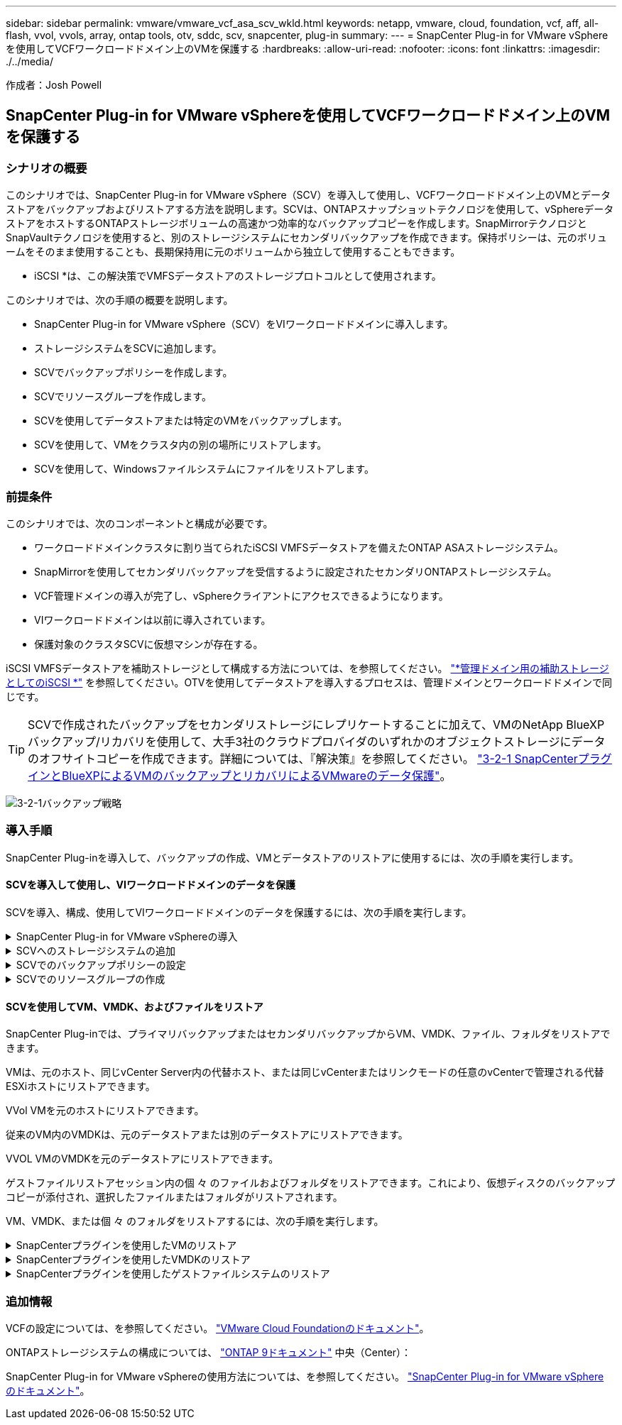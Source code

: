 ---
sidebar: sidebar 
permalink: vmware/vmware_vcf_asa_scv_wkld.html 
keywords: netapp, vmware, cloud, foundation, vcf, aff, all-flash, vvol, vvols, array, ontap tools, otv, sddc, scv, snapcenter, plug-in 
summary:  
---
= SnapCenter Plug-in for VMware vSphereを使用してVCFワークロードドメイン上のVMを保護する
:hardbreaks:
:allow-uri-read: 
:nofooter: 
:icons: font
:linkattrs: 
:imagesdir: ./../media/


[role="lead"]
作成者：Josh Powell



== SnapCenter Plug-in for VMware vSphereを使用してVCFワークロードドメイン上のVMを保護する



=== シナリオの概要

このシナリオでは、SnapCenter Plug-in for VMware vSphere（SCV）を導入して使用し、VCFワークロードドメイン上のVMとデータストアをバックアップおよびリストアする方法を説明します。SCVは、ONTAPスナップショットテクノロジを使用して、vSphereデータストアをホストするONTAPストレージボリュームの高速かつ効率的なバックアップコピーを作成します。SnapMirrorテクノロジとSnapVaultテクノロジを使用すると、別のストレージシステムにセカンダリバックアップを作成できます。保持ポリシーは、元のボリュームをそのまま使用することも、長期保持用に元のボリュームから独立して使用することもできます。

* iSCSI *は、この解決策でVMFSデータストアのストレージプロトコルとして使用されます。

このシナリオでは、次の手順の概要を説明します。

* SnapCenter Plug-in for VMware vSphere（SCV）をVIワークロードドメインに導入します。
* ストレージシステムをSCVに追加します。
* SCVでバックアップポリシーを作成します。
* SCVでリソースグループを作成します。
* SCVを使用してデータストアまたは特定のVMをバックアップします。
* SCVを使用して、VMをクラスタ内の別の場所にリストアします。
* SCVを使用して、Windowsファイルシステムにファイルをリストアします。




=== 前提条件

このシナリオでは、次のコンポーネントと構成が必要です。

* ワークロードドメインクラスタに割り当てられたiSCSI VMFSデータストアを備えたONTAP ASAストレージシステム。
* SnapMirrorを使用してセカンダリバックアップを受信するように設定されたセカンダリONTAPストレージシステム。
* VCF管理ドメインの導入が完了し、vSphereクライアントにアクセスできるようになります。
* VIワークロードドメインは以前に導入されています。
* 保護対象のクラスタSCVに仮想マシンが存在する。


iSCSI VMFSデータストアを補助ストレージとして構成する方法については、を参照してください。 link:vmware_vcf_asa_supp_mgmt_iscsi.html["*管理ドメイン用の補助ストレージとしてのiSCSI *"] を参照してください。OTVを使用してデータストアを導入するプロセスは、管理ドメインとワークロードドメインで同じです。


TIP: SCVで作成されたバックアップをセカンダリストレージにレプリケートすることに加えて、VMのNetApp BlueXPバックアップ/リカバリを使用して、大手3社のクラウドプロバイダのいずれかのオブジェクトストレージにデータのオフサイトコピーを作成できます。詳細については、『解決策』を参照してください。 link:../ehc/bxp-scv-hybrid-solution.html["3-2-1 SnapCenterプラグインとBlueXPによるVMのバックアップとリカバリによるVMwareのデータ保護"]。

image:vmware-vcf-asa-image108.png["3-2-1バックアップ戦略"]



=== 導入手順

SnapCenter Plug-inを導入して、バックアップの作成、VMとデータストアのリストアに使用するには、次の手順を実行します。



==== SCVを導入して使用し、VIワークロードドメインのデータを保護

SCVを導入、構成、使用してVIワークロードドメインのデータを保護するには、次の手順を実行します。

.SnapCenter Plug-in for VMware vSphereの導入
[%collapsible]
====
SnapCenter Plug-inはVCF管理ドメインでホストされますが、VIワークロードドメインのvCenterに登録されます。vCenterインスタンスごとに1つのSCVインスタンスが必要です。また、ワークロードドメインには、1つのvCenterインスタンスで管理される複数のクラスタを含めることができることに注意してください。

vCenterクライアントで次の手順を実行して、SCVをVIワークロードドメインに導入します。

. NetApp Support Siteのダウンロード領域からSCV導入用のOVAファイルをダウンロードします。 link:https://mysupport.netapp.com/site/products/all/details/scv/downloads-tab["*ここ*"]。
. 管理ドメインの[vCenter Client]で、*[Deploy OVF Template...]*を選択します。
+
image:vmware-vcf-asa-image46.png["OVFテンプレートの導入..."]

+
｛nbsp｝

. [Deploy OVF Template]ウィザードで、*[Local file]*ラジオボタンをクリックし、以前にダウンロードしたOVFテンプレートのアップロードを選択します。[次へ]*をクリックして続行します。
+
image:vmware-vcf-asa-image47.png["OVFテンプレートの選択"]

+
｛nbsp｝

. [名前とフォルダの選択]*ページで、SCVデータブローカーVMの名前と管理ドメイン上のフォルダを指定します。[次へ]*をクリックして続行します。
. [コンピューティングリソースの選択]*ページで、VMのインストール先となる管理ドメインクラスタまたはクラスタ内の特定のESXiホストを選択します。
. OVFテンプレートに関する情報を*[Review details]*ページで確認し、*[Licensing agreements]*ページのライセンス条項に同意します。
. [ストレージの選択]*ページで、VMをインストールするデータストアを選択し、*仮想ディスクの形式*と* VMストレージポリシー*を選択します。この解決策では、このドキュメントの別のセクションで以前に導入したONTAPストレージシステム上のiSCSI VMFSデータストアにVMをインストールします。[次へ]*をクリックして続行します。
+
image:vmware-vcf-asa-image48.png["OVFテンプレートの選択"]

+
｛nbsp｝

. [ネットワークの選択]*ページで、ワークロードドメインvCenterアプライアンスおよびプライマリとセカンダリの両方のONTAPストレージシステムと通信できる管理ネットワークを選択します。
+
image:vmware-vcf-asa-image49.png["管理ネットワークを選択"]

+
｛nbsp｝

. [Customize template*（テンプレートのカスタマイズ）]ページで、導入に必要なすべての情報を入力します。
+
** FQDNまたはIP、およびワークロードドメインvCenterアプライアンスのクレデンシャル。
** SCV管理アカウントのクレデンシャル。
** SCVメンテナンスアカウントのクレデンシャル。
** IPv4ネットワークプロパティの詳細（IPv6を使用することもできます）。
** 日付と時刻の設定。
+
[次へ]*をクリックして続行します。

+
image:vmware-vcf-asa-image50.png["管理ネットワークを選択"]

+
image:vmware-vcf-asa-image51.png["管理ネットワークを選択"]

+
image:vmware-vcf-asa-image52.png["管理ネットワークを選択"]

+
｛nbsp｝



. 最後に、[Ready to Complete]ページ*ですべての設定を確認し、[Finish]をクリックして導入を開始します。


====
.SCVへのストレージシステムの追加
[%collapsible]
====
SnapCenter Plug-inをインストールしたら、次の手順を実行してSCVにストレージシステムを追加します。

. SCVには、vSphere Clientのメインメニューからアクセスできます。
+
image:vmware-vcf-asa-image53.png["SnapCenterプラグインを開く"]

+
｛nbsp｝

. SCV UIインターフェイスの上部で、保護するvSphereクラスタに一致する正しいSCVインスタンスを選択します。
+
image:vmware-vcf-asa-image54.png["正しいインスタンスを選択してください"]

+
｛nbsp｝

. 左側のメニューで*[ストレージシステム]*に移動し、*[追加]*をクリックして開始します。
+
image:vmware-vcf-asa-image55.png["新しいストレージシステムの追加"]

+
｛nbsp｝

. [ストレージシステムの追加]*フォームで、追加するONTAPストレージシステムのIPアドレスとクレデンシャルを入力し、*[追加]*をクリックして操作を完了します。
+
image:vmware-vcf-asa-image56.png["ストレージシステムのクレデンシャルの入力"]

+
｛nbsp｝

. セカンダリバックアップターゲットとして使用するすべてのシステムを含め、管理する追加のストレージシステムについて、この手順を繰り返します。


====
.SCVでのバックアップポリシーの設定
[%collapsible]
====
SCVバックアップポリシーの作成の詳細については、を参照してください。 link:https://docs.netapp.com/us-en/sc-plugin-vmware-vsphere/scpivs44_create_backup_policies_for_vms_and_datastores.html["VM とデータストアのバックアップポリシーの作成"]。

新しいバックアップポリシーを作成するには、次の手順を実行します。

. 左側のメニューから*[Policies]*を選択し、*[Create]*をクリックして開始します。
+
image:vmware-vcf-asa-image57.png["新しいポリシーを作成する"]

+
｛nbsp｝

. [新しいバックアップポリシー]*フォームで、ポリシーの*[名前]*と*[概要]*、バックアップを実行する*頻度*、および*保持期間を指定する*保持*期間を指定します。
+
*ロック期間* ONTAP SnapLock機能を有効にして、改ざん防止スナップショットを作成し、ロック期間を設定できます。

+
[レプリケーション]*では、ONTAPストレージボリュームの基盤となるSnapMirror関係またはSnapVault関係を更新する場合に選択します。

+

TIP: SnapMirrorとSnapVaultのレプリケーションは、どちらもONTAPのSnapMirrorテクノロジを使用してストレージボリュームをセカンダリストレージシステムに非同期でレプリケートするという点で似ています。これにより、保護とセキュリティが強化されます。SnapMirror関係の場合、SCVバックアップポリシーで指定された保持スケジュールによって、プライマリボリュームとセカンダリボリュームの両方の保持が制御されます。SnapVault関係では、セカンダリストレージシステムに長期的な保持スケジュールや異なる保持スケジュールを設定するために、別の保持スケジュールを設定できます。この場合、SCVバックアップポリシーおよびセカンダリボリュームに関連付けられたポリシーでSnapshotラベルが指定され、独立した保持スケジュールを適用するボリュームが特定されます。

+
その他の詳細オプションを選択し、*[追加]*をクリックしてポリシーを作成します。

+
image:vmware-vcf-asa-image58.png["ポリシーの詳細を入力"]



====
.SCVでのリソースグループの作成
[%collapsible]
====
SCVリソースグループの作成の詳細については、を参照してください。 link:https://docs.netapp.com/us-en/sc-plugin-vmware-vsphere/scpivs44_create_resource_groups_for_vms_and_datastores.html["リソースグループを作成する"]。

新しいリソースグループを作成するには、次の手順を実行します。

. 左側のメニューから*[リソースグループ]*を選択し、*[作成]*をクリックして開始します。
+
image:vmware-vcf-asa-image59.png["新しいリソースグループを作成する"]

+
｛nbsp｝

. [General info & notification]*ページで、リソースグループの名前、通知設定、およびSnapshotの命名に関するその他のオプションを指定します。
. [リソース]ページで、リソースグループで保護するデータストアとVMを選択します。[次へ]*をクリックして続行します。
+

TIP: 特定のVMだけを選択した場合でも、データストア全体が常にバックアップされます。これは、ONTAPがデータストアをホストしているボリュームのSnapshotを作成するためです。ただし、バックアップに特定のVMのみを選択すると、そのVMのみにリストアする機能が制限されることに注意してください。

+
image:vmware-vcf-asa-image60.png["バックアップするリソースを選択"]

+
｛nbsp｝

. [スパニングディスク]ページで、複数のデータストアにまたがるVMDKを使用したVMの処理方法を選択します。[次へ]*をクリックして続行します。
+
image:vmware-vcf-asa-image61.png["[スパニングデータストア]オプションを選択"]

+
｛nbsp｝

. [ポリシー]*ページで、以前に作成したポリシーを1つ以上選択し、このリソースグループで使用します。  [次へ]*をクリックして続行します。
+
image:vmware-vcf-asa-image62.png["ポリシーの選択"]

+
｛nbsp｝

. [スケジュール]ページで、スケジュールと時刻を設定してバックアップを実行するタイミングを設定します。[次へ]*をクリックして続行します。
+
image:vmware-vcf-asa-image63.png["スケジュールの選択 "]

+
｛nbsp｝

. 最後に、*[Summary]*を確認し、*[Finish]*をクリックしてリソースグループを作成します。
+
image:vmware-vcf-asa-image64.png["概要を確認してリソースグループを作成 "]

+
｛nbsp｝

. リソースグループが作成されたら、*[Run Now]*ボタンをクリックして最初のバックアップを実行します。
+
image:vmware-vcf-asa-image65.png["概要を確認してリソースグループを作成"]

+
｛nbsp｝

. [Dashboard]*に移動し、*[Recent Job Activities]*で*[Job ID]*の横にある数字をクリックしてジョブモニタを開き、実行中のジョブの進捗状況を表示します。
+
image:vmware-vcf-asa-image66.png["バックアップジョブの進捗状況の表示"]



====


==== SCVを使用してVM、VMDK、およびファイルをリストア

SnapCenter Plug-inでは、プライマリバックアップまたはセカンダリバックアップからVM、VMDK、ファイル、フォルダをリストアできます。

VMは、元のホスト、同じvCenter Server内の代替ホスト、または同じvCenterまたはリンクモードの任意のvCenterで管理される代替ESXiホストにリストアできます。

VVol VMを元のホストにリストアできます。

従来のVM内のVMDKは、元のデータストアまたは別のデータストアにリストアできます。

VVOL VMのVMDKを元のデータストアにリストアできます。

ゲストファイルリストアセッション内の個 々 のファイルおよびフォルダをリストアできます。これにより、仮想ディスクのバックアップコピーが添付され、選択したファイルまたはフォルダがリストアされます。

VM、VMDK、または個 々 のフォルダをリストアするには、次の手順を実行します。

.SnapCenterプラグインを使用したVMのリストア
[%collapsible]
====
SCVを使用してVMをリストアするには、次の手順を実行します。

. vSphere ClientでリストアするVMに移動し、右クリックして* SnapCenter Plug-in for VMware vSphere *に移動します。  サブメニューから*[リストア]*を選択します。
+
image:vmware-vcf-asa-image67.png["VMをリストアする場合に選択"]

+

TIP: または、インベントリ内のデータストアに移動し、*[設定]*タブで* SnapCenter Plug-in for VMware vSphere >[バックアップ]*に移動します。選択したバックアップから、リストアするVMを選択します。

+
image:vmware-vcf-asa-image68.png["データストアからのバックアップのナビゲート"]

+
｛nbsp｝

. [リストア]*ウィザードで、使用するバックアップを選択します。[次へ]*をクリックして続行します。
+
image:vmware-vcf-asa-image69.png["使用するバックアップを選択"]

+
｛nbsp｝

. [Select scope]ページで、すべての必須フィールドに入力します。
+
** *スコープのリストア*-仮想マシン全体をリストアする場合に選択します。
** * VMの再起動*-リストア後にVMを起動するかどうかを選択します。
** *リストア先*-元の場所にリストアするか、別の場所にリストアするかを選択します。代替保存場所を選択する場合は、各フィールドからオプションを選択します。
+
*** *デスティネーションvCenter Server *-ローカルvCenterまたはリンクモードの代替vCenter
*** *デスティネーションESXiホスト*
*** * ネットワーク *
*** *リストア後のVM名*
*** *データストアの選択：*
+
image:vmware-vcf-asa-image70.png["リストア範囲のオプションを選択"]

+
｛nbsp｝

+
[次へ]*をクリックして続行します。





. [Select location]*ページで、VMをプライマリまたはセカンダリのONTAPストレージシステムからリストアするかどうかを選択します。[次へ]*をクリックして続行します。
+
image:vmware-vcf-asa-image71.png["保存場所の選択"]

+
｛nbsp｝

. 最後に、*[Summary]*を確認し、*[Finish]*をクリックしてリストア・ジョブを開始します。
+
image:vmware-vcf-asa-image72.png["[完了]をクリックしてリストアジョブを開始します"]

+
｛nbsp｝

. リストアジョブの進捗状況は、vSphere Clientの*[最近のタスク]*ペインおよびSCVのジョブモニタで監視できます。
+
image:vmware-vcf-asa-image73.png["リストアジョブの監視"]



====
.SnapCenterプラグインを使用したVMDKのリストア
[%collapsible]
====
ONTAPツールを使用すると、VMDKを元の場所に完全にリストアしたり、VMDKを新しいディスクとしてホストシステムに接続したりできます。このシナリオでは、ファイルシステムにアクセスするためにVMDKをWindowsホストに接続します。

バックアップからVMDKを接続するには、次の手順を実行します。

. vSphere ClientでVMに移動し、*[操作]*メニューから* SnapCenter Plug-in for VMware vSphere >仮想ディスクの接続*を選択します。
+
image:vmware-vcf-asa-image80.png["[Attach Virtual Disks（s）]を選択します。"]

+
｛nbsp｝

. [仮想ディスクの接続]*ウィザードで、使用するバックアップインスタンスと接続する特定のVMDKを選択します。
+
image:vmware-vcf-asa-image81.png["仮想ディスク設定の接続を選択します。"]

+

TIP: フィルタオプションを使用すると、バックアップを検索し、プライマリとセカンダリの両方のストレージシステムのバックアップを表示できます。

+
image:vmware-vcf-asa-image82.png["仮想ディスクフィルタの接続"]

+
｛nbsp｝

. すべてのオプションを選択したら、*[接続]*ボタンをクリックしてリストアプロセスを開始し、VMDKをホストに接続します。
. 接続手順が完了すると、ホストシステムのOSからディスクにアクセスできるようになります。この場合、SCVがNTFSファイルシステムを含むディスクをWindows SQL ServerのE：ドライブに接続し、ファイルシステム上のSQLデータベースファイルには、エクスプローラを使用してアクセスできます。
+
image:vmware-vcf-asa-image83.png["Windowsフアイルシステムヘノアクセス"]



====
.SnapCenterプラグインを使用したゲストファイルシステムのリストア
[%collapsible]
====
ONTAPツールには、WindowsサーバOS上のVMDKからのゲストファイルシステムのリストア機能があります。これは、SnapCenterプラグインインターフェイスから一元的に実行されます。

詳細については、を参照してください。 link:https://docs.netapp.com/us-en/sc-plugin-vmware-vsphere/scpivs44_restore_guest_files_and_folders_overview.html["ゲストファイルとフォルダをリストアします"] SCVドキュメントサイト

Windowsシステムでゲストファイルシステムのリストアを実行するには、次の手順を実行します。

. 最初に、Windowsホストシステムへのアクセスを提供するRun Asクレデンシャルを作成します。vSphere Clientで、CSVプラグインインターフェイスに移動し、メインメニューの*[Guest File Restore]*をクリックします。
+
image:vmware-vcf-asa-image84.png["ゲストファイルのリストアを開く"]

+
｛nbsp｝

. [Run As Credentials]*で、*+*アイコンをクリックして*[Run As Credentials]*ウィンドウを開きます。
. クレデンシャルレコードの名前、Windowsシステムの管理者のユーザ名とパスワードを入力し、*[Select VM]*ボタンをクリックしてリストアに使用するオプションのプロキシVMを選択します。
image:vmware-vcf-asa-image85.png["[Run As Credentials]ウィンドウ"]
+
｛nbsp｝

. [Proxy VM]ページでVMの名前を指定し、ESXiホストまたは名前で検索します。選択したら、*[保存]*をクリックします。
+
image:vmware-vcf-asa-image86.png["[Proxy VM]ページでのVMの検索"]

+
｛nbsp｝

. [Run As Credentials]ウィンドウでもう一度[Save]*をクリックして、レコードの保存を完了します。
. 次に、インベントリ内のVMに移動します。[操作]メニューから、またはVMを右クリックして* SnapCenter Plug-in for VMware vSphere >[ゲストファイルのリストア]*を選択します。
+
image:vmware-vcf-asa-image87.png["[Open Guest File Restore]ウィザード"]

+
｛nbsp｝

. [Guest File Restore]*ウィザードの*[Restore Scope]*ページで、リストアするバックアップ、特定のVMDK、およびVMDKのリストア元の場所（プライマリまたはセカンダリ）を選択します。[次へ]*をクリックして続行します。
+
image:vmware-vcf-asa-image88.png["ゲストファイルのリストア対象"]

+
｛nbsp｝

. [Guest Details]ページで、リストアに*[Guest VM]*または*[Use Gues File Restore proxy VM]*を選択します。また、必要に応じてEメール通知の設定をここに入力します。[次へ]*をクリックして続行します。
+
image:vmware-vcf-asa-image89.png["ゲストファイルの詳細"]

+
｛nbsp｝

. 最後に、*[Summary]*ページを確認し、*[Finish]*をクリックしてゲストファイルシステムのリストアセッションを開始します。
. SnapCenterプラグインのインターフェイスに戻り、*[ゲストファイルのリストア]*にもう一度移動し、*[ゲストセッションモニタ]*で実行中のセッションを表示します。[ファイルの参照]*の下のアイコンをクリックして続行します。
+
image:vmware-vcf-asa-image90.png["ゲストセッションモニタ"]

+
｛nbsp｝

. [Guest File Browse（ゲストファイルの参照）]ウィザードで、リストアするフォルダ（複数可）とリストア先のファイルシステムの場所を選択します。最後に、*[リストア]*をクリックして*[リストア]*プロセスを開始します。
+
image:vmware-vcf-asa-image91.png["ゲストファイル参照1"]

+
image:vmware-vcf-asa-image92.png["ゲストファイル参照2"]

+
｛nbsp｝

. リストアジョブは、vSphere Clientのタスクペインで監視できます。


====


=== 追加情報

VCFの設定については、を参照してください。 https://docs.vmware.com/en/VMware-Cloud-Foundation/index.html["VMware Cloud Foundationのドキュメント"]。

ONTAPストレージシステムの構成については、 https://docs.netapp.com/us-en/ontap["ONTAP 9ドキュメント"] 中央（Center）：

SnapCenter Plug-in for VMware vSphereの使用方法については、を参照してください。 https://docs.netapp.com/us-en/sc-plugin-vmware-vsphere/["SnapCenter Plug-in for VMware vSphere のドキュメント"]。
